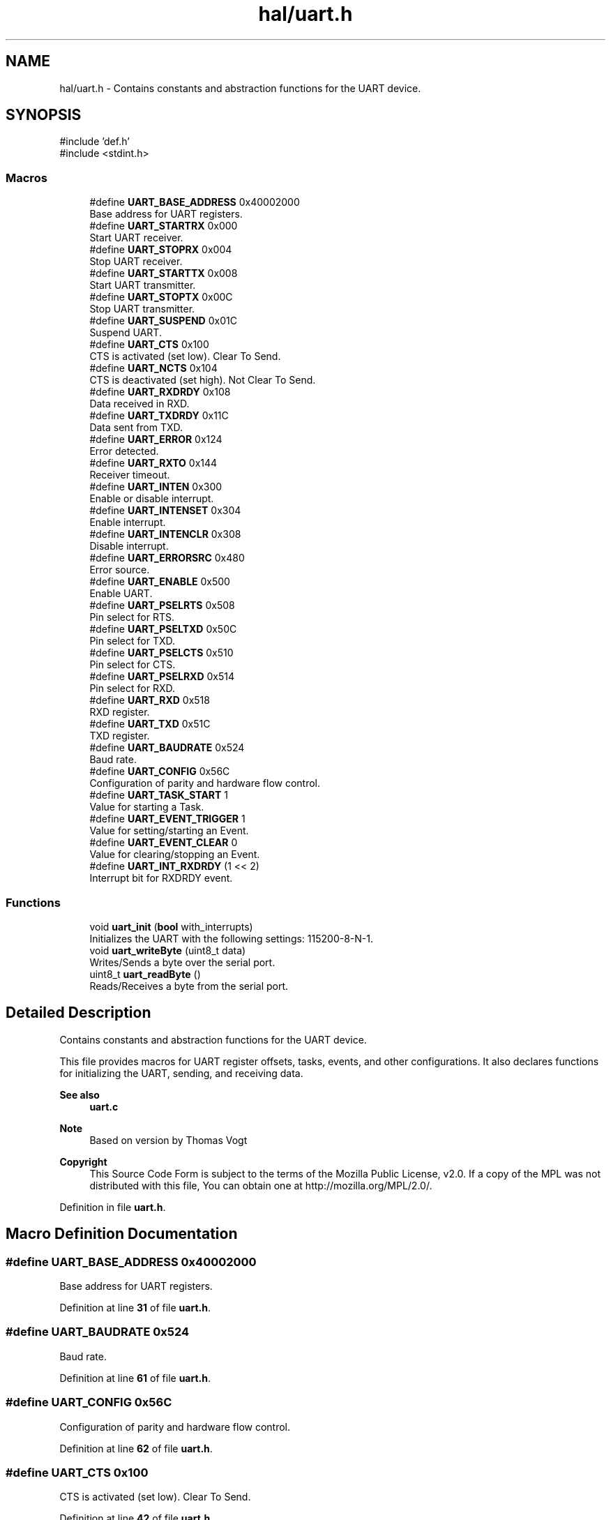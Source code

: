 .TH "hal/uart.h" 3 "TikTakToe" \" -*- nroff -*-
.ad l
.nh
.SH NAME
hal/uart.h \- Contains constants and abstraction functions for the UART device\&.  

.SH SYNOPSIS
.br
.PP
\fR#include 'def\&.h'\fP
.br
\fR#include <stdint\&.h>\fP
.br

.SS "Macros"

.in +1c
.ti -1c
.RI "#define \fBUART_BASE_ADDRESS\fP   0x40002000"
.br
.RI "Base address for UART registers\&. "
.ti -1c
.RI "#define \fBUART_STARTRX\fP   0x000"
.br
.RI "Start UART receiver\&. "
.ti -1c
.RI "#define \fBUART_STOPRX\fP   0x004"
.br
.RI "Stop UART receiver\&. "
.ti -1c
.RI "#define \fBUART_STARTTX\fP   0x008"
.br
.RI "Start UART transmitter\&. "
.ti -1c
.RI "#define \fBUART_STOPTX\fP   0x00C"
.br
.RI "Stop UART transmitter\&. "
.ti -1c
.RI "#define \fBUART_SUSPEND\fP   0x01C"
.br
.RI "Suspend UART\&. "
.ti -1c
.RI "#define \fBUART_CTS\fP   0x100"
.br
.RI "CTS is activated (set low)\&. Clear To Send\&. "
.ti -1c
.RI "#define \fBUART_NCTS\fP   0x104"
.br
.RI "CTS is deactivated (set high)\&. Not Clear To Send\&. "
.ti -1c
.RI "#define \fBUART_RXDRDY\fP   0x108"
.br
.RI "Data received in RXD\&. "
.ti -1c
.RI "#define \fBUART_TXDRDY\fP   0x11C"
.br
.RI "Data sent from TXD\&. "
.ti -1c
.RI "#define \fBUART_ERROR\fP   0x124"
.br
.RI "Error detected\&. "
.ti -1c
.RI "#define \fBUART_RXTO\fP   0x144"
.br
.RI "Receiver timeout\&. "
.ti -1c
.RI "#define \fBUART_INTEN\fP   0x300"
.br
.RI "Enable or disable interrupt\&. "
.ti -1c
.RI "#define \fBUART_INTENSET\fP   0x304"
.br
.RI "Enable interrupt\&. "
.ti -1c
.RI "#define \fBUART_INTENCLR\fP   0x308"
.br
.RI "Disable interrupt\&. "
.ti -1c
.RI "#define \fBUART_ERRORSRC\fP   0x480"
.br
.RI "Error source\&. "
.ti -1c
.RI "#define \fBUART_ENABLE\fP   0x500"
.br
.RI "Enable UART\&. "
.ti -1c
.RI "#define \fBUART_PSELRTS\fP   0x508"
.br
.RI "Pin select for RTS\&. "
.ti -1c
.RI "#define \fBUART_PSELTXD\fP   0x50C"
.br
.RI "Pin select for TXD\&. "
.ti -1c
.RI "#define \fBUART_PSELCTS\fP   0x510"
.br
.RI "Pin select for CTS\&. "
.ti -1c
.RI "#define \fBUART_PSELRXD\fP   0x514"
.br
.RI "Pin select for RXD\&. "
.ti -1c
.RI "#define \fBUART_RXD\fP   0x518"
.br
.RI "RXD register\&. "
.ti -1c
.RI "#define \fBUART_TXD\fP   0x51C"
.br
.RI "TXD register\&. "
.ti -1c
.RI "#define \fBUART_BAUDRATE\fP   0x524"
.br
.RI "Baud rate\&. "
.ti -1c
.RI "#define \fBUART_CONFIG\fP   0x56C"
.br
.RI "Configuration of parity and hardware flow control\&. "
.ti -1c
.RI "#define \fBUART_TASK_START\fP   1"
.br
.RI "Value for starting a Task\&. "
.ti -1c
.RI "#define \fBUART_EVENT_TRIGGER\fP   1"
.br
.RI "Value for setting/starting an Event\&. "
.ti -1c
.RI "#define \fBUART_EVENT_CLEAR\fP   0"
.br
.RI "Value for clearing/stopping an Event\&. "
.ti -1c
.RI "#define \fBUART_INT_RXDRDY\fP   (1 << 2)"
.br
.RI "Interrupt bit for RXDRDY event\&. "
.in -1c
.SS "Functions"

.in +1c
.ti -1c
.RI "void \fBuart_init\fP (\fBbool\fP with_interrupts)"
.br
.RI "Initializes the UART with the following settings: 115200-8-N-1\&. "
.ti -1c
.RI "void \fBuart_writeByte\fP (uint8_t data)"
.br
.RI "Writes/Sends a byte over the serial port\&. "
.ti -1c
.RI "uint8_t \fBuart_readByte\fP ()"
.br
.RI "Reads/Receives a byte from the serial port\&. "
.in -1c
.SH "Detailed Description"
.PP 
Contains constants and abstraction functions for the UART device\&. 

This file provides macros for UART register offsets, tasks, events, and other configurations\&. It also declares functions for initializing the UART, sending, and receiving data\&.

.PP
\fBSee also\fP
.RS 4
\fBuart\&.c\fP
.RE
.PP
\fBNote\fP
.RS 4
Based on version by Thomas Vogt
.RE
.PP
\fBCopyright\fP
.RS 4
This Source Code Form is subject to the terms of the Mozilla Public License, v2\&.0\&. If a copy of the MPL was not distributed with this file, You can obtain one at http://mozilla.org/MPL/2.0/\&. 
.RE
.PP

.PP
Definition in file \fBuart\&.h\fP\&.
.SH "Macro Definition Documentation"
.PP 
.SS "#define UART_BASE_ADDRESS   0x40002000"

.PP
Base address for UART registers\&. 
.PP
Definition at line \fB31\fP of file \fBuart\&.h\fP\&.
.SS "#define UART_BAUDRATE   0x524"

.PP
Baud rate\&. 
.PP
Definition at line \fB61\fP of file \fBuart\&.h\fP\&.
.SS "#define UART_CONFIG   0x56C"

.PP
Configuration of parity and hardware flow control\&. 
.PP
Definition at line \fB62\fP of file \fBuart\&.h\fP\&.
.SS "#define UART_CTS   0x100"

.PP
CTS is activated (set low)\&. Clear To Send\&. 
.PP
Definition at line \fB42\fP of file \fBuart\&.h\fP\&.
.SS "#define UART_ENABLE   0x500"

.PP
Enable UART\&. 
.PP
Definition at line \fB54\fP of file \fBuart\&.h\fP\&.
.SS "#define UART_ERROR   0x124"

.PP
Error detected\&. 
.PP
Definition at line \fB46\fP of file \fBuart\&.h\fP\&.
.SS "#define UART_ERRORSRC   0x480"

.PP
Error source\&. 
.PP
Definition at line \fB53\fP of file \fBuart\&.h\fP\&.
.SS "#define UART_EVENT_CLEAR   0"

.PP
Value for clearing/stopping an Event\&. 
.PP
Definition at line \fB67\fP of file \fBuart\&.h\fP\&.
.SS "#define UART_EVENT_TRIGGER   1"

.PP
Value for setting/starting an Event\&. 
.PP
Definition at line \fB66\fP of file \fBuart\&.h\fP\&.
.SS "#define UART_INT_RXDRDY   (1 << 2)"

.PP
Interrupt bit for RXDRDY event\&. 
.PP
Definition at line \fB69\fP of file \fBuart\&.h\fP\&.
.SS "#define UART_INTEN   0x300"

.PP
Enable or disable interrupt\&. 
.PP
Definition at line \fB50\fP of file \fBuart\&.h\fP\&.
.SS "#define UART_INTENCLR   0x308"

.PP
Disable interrupt\&. 
.PP
Definition at line \fB52\fP of file \fBuart\&.h\fP\&.
.SS "#define UART_INTENSET   0x304"

.PP
Enable interrupt\&. 
.PP
Definition at line \fB51\fP of file \fBuart\&.h\fP\&.
.SS "#define UART_NCTS   0x104"

.PP
CTS is deactivated (set high)\&. Not Clear To Send\&. 
.PP
Definition at line \fB43\fP of file \fBuart\&.h\fP\&.
.SS "#define UART_PSELCTS   0x510"

.PP
Pin select for CTS\&. 
.PP
Definition at line \fB57\fP of file \fBuart\&.h\fP\&.
.SS "#define UART_PSELRTS   0x508"

.PP
Pin select for RTS\&. 
.PP
Definition at line \fB55\fP of file \fBuart\&.h\fP\&.
.SS "#define UART_PSELRXD   0x514"

.PP
Pin select for RXD\&. 
.PP
Definition at line \fB58\fP of file \fBuart\&.h\fP\&.
.SS "#define UART_PSELTXD   0x50C"

.PP
Pin select for TXD\&. 
.PP
Definition at line \fB56\fP of file \fBuart\&.h\fP\&.
.SS "#define UART_RXD   0x518"

.PP
RXD register\&. 
.PP
Definition at line \fB59\fP of file \fBuart\&.h\fP\&.
.SS "#define UART_RXDRDY   0x108"

.PP
Data received in RXD\&. 
.PP
Definition at line \fB44\fP of file \fBuart\&.h\fP\&.
.SS "#define UART_RXTO   0x144"

.PP
Receiver timeout\&. 
.PP
Definition at line \fB47\fP of file \fBuart\&.h\fP\&.
.SS "#define UART_STARTRX   0x000"

.PP
Start UART receiver\&. 
.PP
Definition at line \fB35\fP of file \fBuart\&.h\fP\&.
.SS "#define UART_STARTTX   0x008"

.PP
Start UART transmitter\&. 
.PP
Definition at line \fB37\fP of file \fBuart\&.h\fP\&.
.SS "#define UART_STOPRX   0x004"

.PP
Stop UART receiver\&. 
.PP
Definition at line \fB36\fP of file \fBuart\&.h\fP\&.
.SS "#define UART_STOPTX   0x00C"

.PP
Stop UART transmitter\&. 
.PP
Definition at line \fB38\fP of file \fBuart\&.h\fP\&.
.SS "#define UART_SUSPEND   0x01C"

.PP
Suspend UART\&. 
.PP
Definition at line \fB39\fP of file \fBuart\&.h\fP\&.
.SS "#define UART_TASK_START   1"

.PP
Value for starting a Task\&. 
.PP
Definition at line \fB65\fP of file \fBuart\&.h\fP\&.
.SS "#define UART_TXD   0x51C"

.PP
TXD register\&. 
.PP
Definition at line \fB60\fP of file \fBuart\&.h\fP\&.
.SS "#define UART_TXDRDY   0x11C"

.PP
Data sent from TXD\&. 
.PP
Definition at line \fB45\fP of file \fBuart\&.h\fP\&.
.SH "Function Documentation"
.PP 
.SS "void uart_init (\fBbool\fP with_interrupts)"

.PP
Initializes the UART with the following settings: 115200-8-N-1\&. 
.PP
\fBParameters\fP
.RS 4
\fIwith_interrupts\fP Whether or not interrupts should be triggered\&. 
.RE
.PP

.PP
Definition at line \fB20\fP of file \fBuart\&.c\fP\&.
.PP
References \fBInterrupt_ID2\fP, \fBInterrupt_Set_Enable\fP, \fBregister_write()\fP, \fBUART_BASE_ADDRESS\fP, \fBUART_ENABLE\fP, \fBUART_INT_RXDRDY\fP, \fBUART_INTENSET\fP, \fBUART_STARTRX\fP, \fBUART_STARTTX\fP, and \fBUART_TASK_START\fP\&.
.SS "uint8_t uart_readByte ()"

.PP
Reads/Receives a byte from the serial port\&. 
.PP
\fBReturns\fP
.RS 4
uint8_t Received byte or 0 (zero) if nothing was received\&. 
.RE
.PP

.PP
Definition at line \fB62\fP of file \fBuart\&.c\fP\&.
.PP
References \fBregister_read()\fP, \fBregister_write()\fP, \fBUART_BASE_ADDRESS\fP, \fBUART_EVENT_CLEAR\fP, \fBUART_RXD\fP, and \fBUART_RXDRDY\fP\&.
.SS "void uart_writeByte (uint8_t data)"

.PP
Writes/Sends a byte over the serial port\&. 
.PP
\fBParameters\fP
.RS 4
\fIdata\fP Byte to send\&. 
.RE
.PP

.PP
Definition at line \fB54\fP of file \fBuart\&.c\fP\&.
.PP
References \fBregister_write()\fP, \fBUART_BASE_ADDRESS\fP, and \fBUART_TXD\fP\&.
.SH "Author"
.PP 
Generated automatically by Doxygen for TikTakToe from the source code\&.
